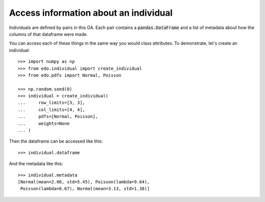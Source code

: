 Access information about an individual
--------------------------------------

Individuals are defined by pairs in this GA. Each pair contains a
:code:`pandas.DataFrame` and a list of metadata about how the columns of that
dataframe were made.

You can access each of these things in the same way you would class attributes.
To demonstrate, let's create an individual::

    >>> import numpy as np
    >>> from edo.individual import create_individual
    >>> from edo.pdfs import Normal, Poisson

    >>> np.random.seed(0)
    >>> individual = create_individual(
    ...     row_limits=[3, 3],
    ...     col_limits=[4, 4],
    ...     pdfs=[Normal, Poisson],
    ...     weights=None
    ... )

Then the dataframe can be accessed like this::

    >>> individual.dataframe

.. csv-table::
   :file: access_dataframe.csv
   :align: center

And the metadata like this::

    >>> individual.metadata
    [Normal(mean=2.06, std=5.45), Poisson(lambda=9.64),
     Poisson(lambda=6.67), Normal(mean=3.13, std=1.38)]
